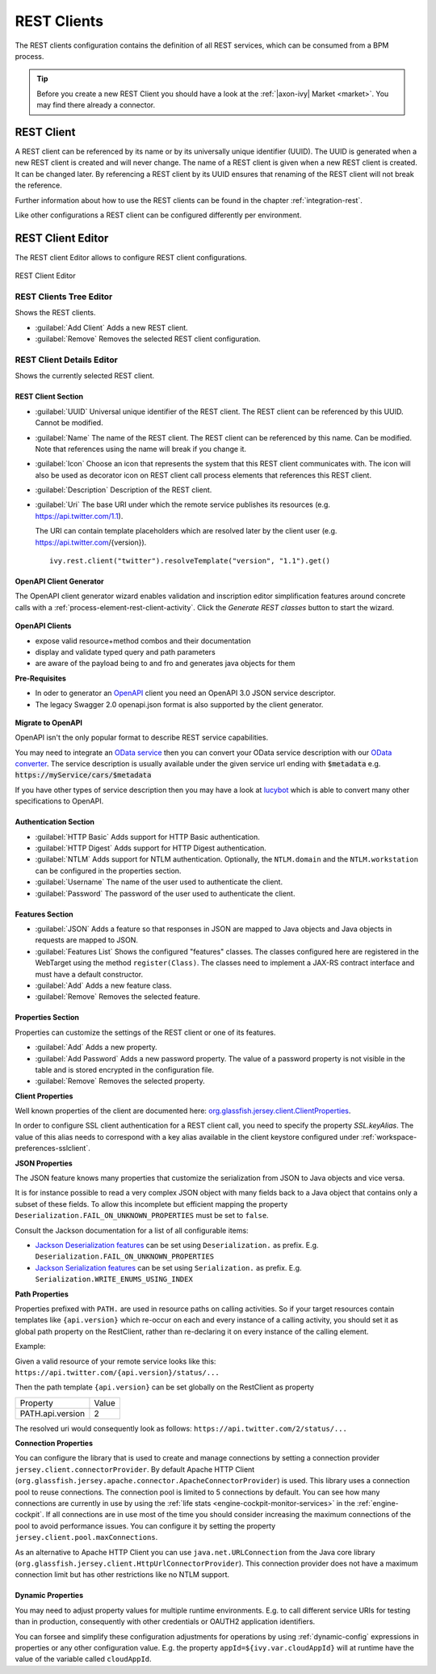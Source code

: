 .. _rest-clients-configuration:


REST Clients
============

The REST clients configuration contains the definition of all REST
services, which can be consumed from a BPM process.

.. tip::

   Before you create a new REST Client you should have a look at the
   :ref:`|axon-ivy| Market <market>`. You may find there already a connector.


REST Client
-----------

A REST client can be referenced by its name or by its universally unique
identifier (UUID). The UUID is generated when a new REST client is
created and will never change. The name of a REST client is given when a
new REST client is created. It can be changed later. By referencing a
REST client by its UUID ensures that renaming of the REST client will
not break the reference.

Further information about how to use the REST clients can be found in
the chapter :ref:`integration-rest`.

Like other configurations a REST client can be configured differently
per environment.

.. _rest-client-configuration-editor:

REST Client Editor
------------------

The REST client Editor allows to configure REST client configurations.

.. figure:: /_images/designer-configuration/rest-client-editor.png
   :alt: REST Client Editor
   :align: center
   
   REST Client Editor


REST Clients Tree Editor
~~~~~~~~~~~~~~~~~~~~~~~~

Shows the REST clients.

- :guilabel:`Add Client`
  Adds a new REST client.

- :guilabel:`Remove`
  Removes the selected REST client configuration.


REST Client Details Editor
~~~~~~~~~~~~~~~~~~~~~~~~~~

Shows the currently selected REST client.

REST Client Section
^^^^^^^^^^^^^^^^^^^

- :guilabel:`UUID`
  Universal unique identifier of the REST client. The REST client can
  be referenced by this UUID. Cannot be modified.

- :guilabel:`Name`
  The name of the REST client. The REST client can be referenced by
  this name. Can be modified. Note that references using the name will
  break if you change it.
  
- :guilabel:`Icon`
  Choose an icon that represents the system that this REST client
  communicates with. The icon will also be used as decorator icon on 
  REST client call process elements that references this REST client.  

- :guilabel:`Description`
  Description of the REST client.

- :guilabel:`Uri`
  The base URI under which the remote service publishes its resources
  (e.g. https://api.twitter.com/1.1).

  The URI can contain template placeholders which are resolved later by
  the client user (e.g. https://api.twitter.com/{version}).

  ::

     ivy.rest.client("twitter").resolveTemplate("version", "1.1").get()



.. _rest-clients-generator-wizard:

OpenAPI Client Generator
^^^^^^^^^^^^^^^^^^^^^^^^^
The OpenAPI client generator wizard enables validation and inscription editor simplification features 
around concrete calls with a :ref:`process-element-rest-client-activity`. 
Click the *Generate REST classes* button to start the wizard. 

.. figure:: /_images/designer-configuration/rest-client-editor-main-section.png

**OpenAPI Clients**

- expose valid resource+method combos and their documentation
- display and validate typed query and path parameters
- are aware of the payload being to and fro and generates java objects for them

**Pre-Requisites**

- In oder to generator an `OpenAPI <https://swagger.io/docs/specification/about/>`__ client you need an OpenAPI 3.0 JSON service descriptor. 
- The legacy Swagger 2.0 openapi.json format is also supported by the client generator.

.. figure:: /_images/designer-configuration/rest-client-generator-wizard.png


.. _rest-clients-openapi-migrate:

**Migrate to OpenAPI**

OpenAPI isn't the only popular format to describe REST service capabilities.

You may need to integrate an `OData service <https://www.odata.org/>`__ then you
can convert your OData service description with our `OData converter
<http://odata-converter.axonivy.com>`__. The service description is usually
available under the given service url ending with :code:`$metadata` e.g.
:code:`https://myService/cars/$metadata`

If you have other types of service description then you may have a look at
`lucybot <https://lucybot-inc.github.io/api-spec-converter/>`__ which is able to
convert many other specifications to OpenAPI.


Authentication Section
^^^^^^^^^^^^^^^^^^^^^^

- :guilabel:`HTTP Basic`
  Adds support for HTTP Basic authentication.

- :guilabel:`HTTP Digest`
  Adds support for HTTP Digest authentication.

- :guilabel:`NTLM`
  Adds support for NTLM authentication. Optionally, the ``NTLM.domain``
  and the ``NTLM.workstation`` can be configured in the properties
  section.

- :guilabel:`Username`
  The name of the user used to authenticate the client.

- :guilabel:`Password`
  The password of the user used to authenticate the client.

Features Section
^^^^^^^^^^^^^^^^

- :guilabel:`JSON`
  Adds a feature so that responses in JSON are mapped to Java objects
  and Java objects in requests are mapped to JSON.

- :guilabel:`Features List`
  Shows the configured "features" classes. The classes configured here
  are registered in the WebTarget using the method ``register(Class)``.
  The classes need to implement a JAX-RS contract interface and must
  have a default constructor.

- :guilabel:`Add`
  Adds a new feature class.

- :guilabel:`Remove`
  Removes the selected feature.


.. _rest-clients-configuration-properties:

Properties Section
^^^^^^^^^^^^^^^^^^
 
Properties can customize the settings of the REST client or one of
its features.

- :guilabel:`Add`
  Adds a new property.

- :guilabel:`Add Password`
  Adds a new password property. The value of a password property is not
  visible in the table and is stored encrypted in the configuration file.

- :guilabel:`Remove`
  Removes the selected property.

**Client Properties**

Well known properties of the client are documented here:
`org.glassfish.jersey.client.ClientProperties <https://eclipse-ee4j.github.io/jersey.github.io/apidocs/latest/jersey/org/glassfish/jersey/client/ClientProperties.html>`__.

In order to configure SSL client authentication for a REST client
call, you need to specify the property *SSL.keyAlias*. The value of
this alias needs to correspond with a key alias available in the
client keystore configured under :ref:`workspace-preferences-sslclient`.

**JSON Properties**

The JSON feature knows many properties that customize the
serialization from JSON to Java objects and vice versa.

It is for instance possible to read a very complex JSON object with
many fields back to a Java object that contains only a subset of
these fields. To allow this incomplete but efficient mapping the
property ``Deserialization.FAIL_ON_UNKNOWN_PROPERTIES`` must be set
to ``false``.

Consult the Jackson documentation for a list of all configurable
items:

- `Jackson Deserialization features <https://github.com/FasterXML/jackson-databind/wiki/Deserialization-Features>`__
  can be set using ``Deserialization.`` as prefix. E.g. ``Deserialization.FAIL_ON_UNKNOWN_PROPERTIES``

- `Jackson Serialization features <https://github.com/FasterXML/jackson-databind/wiki/Serialization-features>`__
  can be set using ``Serialization.`` as prefix. E.g. ``Serialization.WRITE_ENUMS_USING_INDEX``

**Path Properties**

Properties prefixed with ``PATH.`` are used in resource paths on calling activities. 
So if your target resources contain templates like ``{api.version}`` which 
re-occur on each and every instance of a calling activity, you should set it as global 
path property on the RestClient, rather than re-declaring it on every instance 
of the calling element.

Example:

Given a valid resource of your remote service looks like this: ``https://api.twitter.com/{api.version}/status/...``

Then the path template ``{api.version}`` can be set globally on the RestClient as property

+------------------+----------+
| Property         | Value    |
+------------------+----------+
| PATH.api.version |    2     |
+------------------+----------+

The resolved uri would consequently look as follows: ``https://api.twitter.com/2/status/...``

**Connection Properties**

You can configure the library that is used to create and manage connections by setting a connection 
provider ``jersey.client.connectorProvider``. By default Apache HTTP Client 
(``org.glassfish.jersey.apache.connector.ApacheConnectorProvider``) is used. 
This library uses a connection pool to reuse connections. The connection pool is limited to 5 connections 
by default. You can see how many connections are currently in use by using the 
:ref:`life stats <engine-cockpit-monitor-services>` in the :ref:`engine-cockpit`.
If all connections are in use most of the time you should consider increasing the maximum connections 
of the pool to avoid performance issues. You can configure it by setting the property ``jersey.client.pool.maxConnections``. 

As an alternative to Apache HTTP Client you can use ``java.net.URLConnection`` from the Java core library 
(``org.glassfish.jersey.client.HttpUrlConnectorProvider``). This connection provider does not have a maximum connection limit 
but has other restrictions like no NTLM support.


Dynamic Properties
^^^^^^^^^^^^^^^^^^^^^^^^^
You may need to adjust property values for multiple runtime environments. 
E.g. to call different service URIs for testing than in production, 
consequently with other credentials or OAUTH2 application identifiers.

You can forsee and simplify these configuration adjustments for operations
by using :ref:`dynamic-config` expressions in properties or any other configuration value.
E.g. the property ``appId=${ivy.var.cloudAppId}`` will at runtime
have the value of the variable called ``cloudAppId``.

